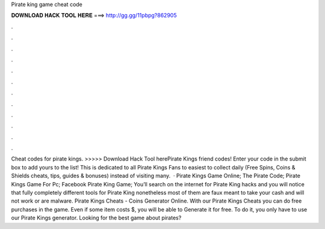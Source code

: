 Pirate king game cheat code

𝐃𝐎𝐖𝐍𝐋𝐎𝐀𝐃 𝐇𝐀𝐂𝐊 𝐓𝐎𝐎𝐋 𝐇𝐄𝐑𝐄 ===> http://gg.gg/11pbpg?862905

.

.

.

.

.

.

.

.

.

.

.

.

Cheat codes for pirate kings. >>>>> Download Hack Tool herePirate Kings friend codes! Enter your code in the submit box to add yours to the list! This is dedicated to all Pirate Kings Fans to easiest to collect daily (Free Spins, Coins & Shields cheats, tips, guides & bonuses) instead of visiting many.  · Pirate Kings Game Online; The Pirate Code; Pirate Kings Game For Pc; Facebook Pirate King Game; You’ll search on the internet for Pirate King hacks and you will notice that fully completely different tools for Pirate King nonetheless most of them are faux meant to take your cash and will not work or are malware. Pirate Kings Cheats - Coins Generator Online. With our Pirate Kings Cheats you can do free purchases in the game. Even if some item costs $, you will be able to Generate it for free. To do it, you only have to use our Pirate Kings generator. Looking for the best game about pirates?